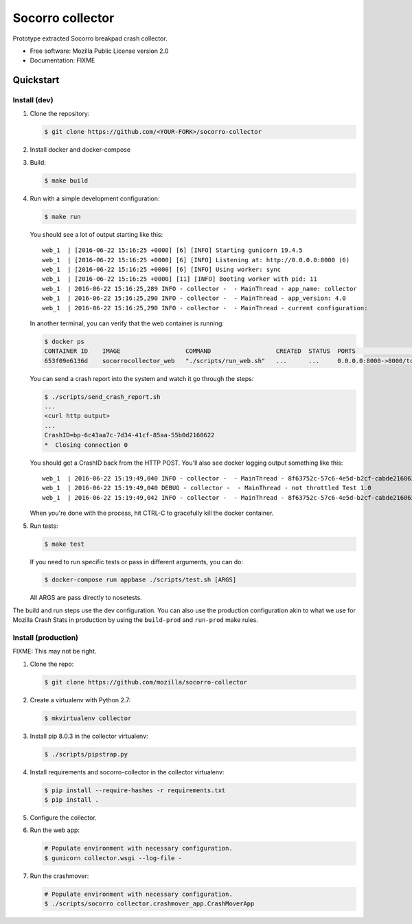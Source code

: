 =================
Socorro collector
=================

Prototype extracted Socorro breakpad crash collector.

* Free software: Mozilla Public License version 2.0
* Documentation: FIXME


Quickstart
==========

Install (dev)
-------------

1. Clone the repository:

   .. code-block:: shell

      $ git clone https://github.com/<YOUR-FORK>/socorro-collector

2. Install docker and docker-compose

3. Build:

   .. code-block:: shell

      $ make build

4. Run with a simple development configuration:

   .. code-block:: shell

      $ make run


   You should see a lot of output starting like this::

      web_1  | [2016-06-22 15:16:25 +0000] [6] [INFO] Starting gunicorn 19.4.5
      web_1  | [2016-06-22 15:16:25 +0000] [6] [INFO] Listening at: http://0.0.0.0:8000 (6)
      web_1  | [2016-06-22 15:16:25 +0000] [6] [INFO] Using worker: sync
      web_1  | [2016-06-22 15:16:25 +0000] [11] [INFO] Booting worker with pid: 11
      web_1  | 2016-06-22 15:16:25,289 INFO - collector -  - MainThread - app_name: collector
      web_1  | 2016-06-22 15:16:25,290 INFO - collector -  - MainThread - app_version: 4.0
      web_1  | 2016-06-22 15:16:25,290 INFO - collector -  - MainThread - current configuration:

   In another terminal, you can verify that the web container is running:

   .. code-block:: shell

      $ docker ps
      CONTAINER ID    IMAGE                  COMMAND                  CREATED  STATUS  PORTS                   NAMES
      653f09e6136d    socorrocollector_web   "./scripts/run_web.sh"   ...      ...     0.0.0.0:8000->8000/tcp  socorrocollector_web_1

   You can send a crash report into the system and watch it go through the
   steps:

   .. code-block:: shell

      $ ./scripts/send_crash_report.sh
      ...
      <curl http output>
      ...
      CrashID=bp-6c43aa7c-7d34-41cf-85aa-55b0d2160622
      *  Closing connection 0

   You should get a CrashID back from the HTTP POST. You'll also see docker
   logging output something like this::

      web_1  | 2016-06-22 15:19:49,040 INFO - collector -  - MainThread - 8f63752c-57c6-4e5d-b2cf-cabde2160622 received
      web_1  | 2016-06-22 15:19:49,040 DEBUG - collector -  - MainThread - not throttled Test 1.0
      web_1  | 2016-06-22 15:19:49,042 INFO - collector -  - MainThread - 8f63752c-57c6-4e5d-b2cf-cabde2160622 accepted

   When you're done with the process, hit CTRL-C to gracefully kill the docker container.

5. Run tests:

   .. code-block:: shell

      $ make test

   If you need to run specific tests or pass in different arguments, you can
   do:

   .. code-block:: shell

      $ docker-compose run appbase ./scripts/test.sh [ARGS]

   All ARGS are pass directly to nosetests.


The build and run steps use the dev configuration. You can also use the
production configuration akin to what we use for Mozilla Crash Stats in
production by using the ``build-prod`` and ``run-prod`` make rules.


Install (production)
--------------------

FIXME: This may not be right.

1. Clone the repo:

   .. code-block:: shell

      $ git clone https://github.com/mozilla/socorro-collector

2. Create a virtualenv with Python 2.7:

   .. code-block:: shell

      $ mkvirtualenv collector

3. Install pip 8.0.3 in the collector virtualenv:

   .. code-block:: shell

      $ ./scripts/pipstrap.py

4. Install requirements and socorro-collector in the collector virtualenv:

   .. code-block:: shell

      $ pip install --require-hashes -r requirements.txt
      $ pip install .

5. Configure the collector.

6. Run the web app:

   .. code-block:: shell

      # Populate environment with necessary configuration.
      $ gunicorn collector.wsgi --log-file -

7. Run the crashmover:

   .. code-block:: shell

      # Populate environment with necessary configuration.
      $ ./scripts/socorro collector.crashmover_app.CrashMoverApp
